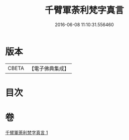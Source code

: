 #+TITLE: 千臂軍荼利梵字真言 
#+DATE: 2016-06-08 11:10:31.556460

* 版本
 |     CBETA|【電子佛典集成】|

* 目次

* 卷
[[file:KR6j0440_001.txt][千臂軍荼利梵字真言 1]]


